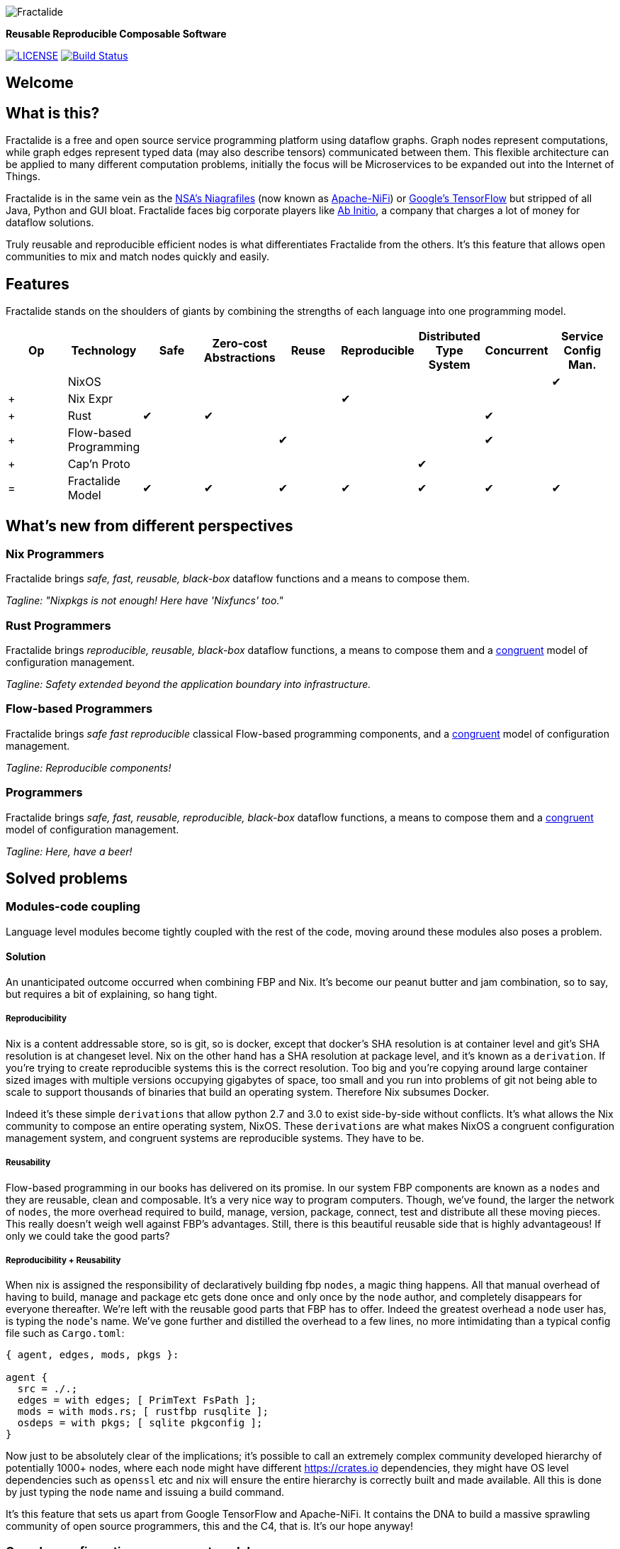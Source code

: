 image::https://raw.githubusercontent.com/fractalide/fractalide/master/pkgs/hyperflow/imgs/fractalide.png[Fractalide,align="center"]

**Reusable Reproducible Composable Software**

image:https://img.shields.io/badge/license-MPLv2-blue.svg[LICENSE,link=https://github.com/fractalide/fractalide/blob/master/LICENSE]
image:https://travis-ci.org/fractalide/fractalide.svg?branch=master["Build Status", link="https://travis-ci.org/fractalide/fractalide"]

== Welcome

// tag::doc[]

== What is this?

Fractalide is a free and open source service programming platform using dataflow graphs. Graph nodes represent computations, while graph edges represent typed data (may also describe tensors) communicated between them. This flexible architecture can be applied to many different computation problems, initially the focus will be Microservices to be expanded out into the Internet of Things.

Fractalide is in the same vein as the https://en.wikipedia.org/wiki/Apache_NiFi[NSA's Niagrafiles] (now known as https://nifi.apache.org/[Apache-NiFi]) or https://en.wikipedia.org/wiki/TensorFlow[Google's TensorFlow] but stripped of all Java, Python and GUI bloat. Fractalide faces big corporate players like http://abinitio.com/[Ab Initio], a company that charges a lot of money for dataflow solutions.

Truly reusable and reproducible efficient nodes is what differentiates Fractalide from the others. It's this feature that allows open communities to mix and match nodes quickly and easily.

== Features

Fractalide stands on the shoulders of giants by combining the strengths of each language into one programming model.


[cols="9*^"]
|===
|Op |Technology |Safe|Zero-cost Abstractions|Reuse|Reproducible|Distributed Type System| Concurrent| Service Config Man.


|   |NixOS      |     |                      |         |          |                        |          |✔
|+  |Nix Expr   |     |                      |         |✔         |                        |          |
|+  |Rust       |✔    |✔                    |         |          |                        |✔         |
|+  |Flow-based Programming |    |           |✔       |          |                        |✔         |
|+  |Cap'n Proto|     |                      |         |          |✔                      |          |
|=  |Fractalide Model |✔   |✔                |✔       |✔         |✔                       |✔        |✔
|===


== What's new from different perspectives

=== Nix Programmers

Fractalide brings __safe, fast, reusable, black-box__ dataflow functions and a means to compose them.

__Tagline: "Nixpkgs is not enough! Here have 'Nixfuncs' too."__

=== Rust Programmers

Fractalide brings __reproducible, reusable, black-box__ dataflow functions, a means to compose them and a https://www.usenix.org/legacy/event/lisa02/tech/full_papers/traugott/traugott_html/[congruent] model of configuration management.

__Tagline: Safety extended beyond the application boundary into infrastructure.__

=== Flow-based Programmers

Fractalide brings __safe fast reproducible__ classical Flow-based programming components, and a https://www.usenix.org/legacy/event/lisa02/tech/full_papers/traugott/traugott_html/[congruent] model of configuration management.

__Tagline: Reproducible components!__

=== Programmers

Fractalide brings __safe, fast, reusable, reproducible, black-box__ dataflow functions, a means to compose them and a https://www.usenix.org/legacy/event/lisa02/tech/full_papers/traugott/traugott_html/[congruent] model of configuration management.

__Tagline: Here, have a beer!__

== Solved problems

=== Modules-code coupling

Language level modules become tightly coupled with the rest of the code, moving around these modules also poses a problem.

==== Solution

An unanticipated outcome occurred when combining FBP and Nix. It's become our peanut butter and jam combination, so to say, but requires a bit of explaining, so hang tight.

===== Reproducibility

Nix is a content addressable store, so is git, so is docker, except that docker's SHA resolution is at container level and git's SHA resolution is at changeset level. Nix on the other hand has a SHA resolution at package level, and it's known as a `derivation`. If you're trying to create reproducible systems this is the correct resolution. Too big and you're copying around large container sized images with multiple versions occupying gigabytes of space, too small and you run into problems of git not being able to scale to support thousands of binaries that build an operating system. Therefore Nix subsumes Docker.

Indeed it's these simple `derivations` that allow python 2.7 and 3.0 to exist side-by-side without conflicts. It's what allows the Nix community to compose an entire operating system, NixOS. These `derivations` are what makes NixOS a congruent configuration management system, and congruent systems are reproducible systems. They have to be.

===== Reusability

Flow-based programming in our books has delivered on its promise. In our system FBP components are known as a `nodes` and they are reusable, clean and composable. It's a very nice way to program computers. Though, we've found, the larger the network of `nodes`, the more overhead required to build, manage, version, package, connect, test and distribute all these moving pieces. This really doesn't weigh well against FBP's advantages. Still, there is this beautiful reusable side that is highly advantageous! If only we could take the good parts?

===== Reproducibility + Reusability

When nix is assigned the responsibility of declaratively building fbp `nodes`, a magic thing happens. All that manual overhead of having to build, manage and package etc gets done once and only once by the `node` author, and completely disappears for everyone thereafter. We're left with the reusable good parts that FBP has to offer. Indeed the greatest overhead a `node` user has, is typing the ``node``'s name. We've gone further and distilled the overhead to a few lines, no more intimidating than a typical config file such as `Cargo.toml`:

[source, nix, subs="none"]
----
{ agent, edges, mods, pkgs }:

agent {
  src = ./.;
  edges = with edges; [ PrimText FsPath ];
  mods = with mods.rs; [ rustfbp rusqlite ];
  osdeps = with pkgs; [ sqlite pkgconfig ];
}
----

Now just to be absolutely clear of the implications; it's possible to call an extremely complex community developed hierarchy of potentially 1000+ nodes, where each node might have different https://crates.io dependencies, they might have OS level dependencies such as `openssl` etc and nix will ensure the entire hierarchy is correctly built and made available. All this is done by just typing the `node` name and issuing a build command.

It's this feature that sets us apart from Google TensorFlow and Apache-NiFi. It contains the DNA to build a massive sprawling community of open source programmers, this and the C4, that is. It's our hope anyway!

=== Complex configuration management model

The vast majority of system configuration management solutions use either the divergent or convergent model.

We're going to quote Steve Traugott's excellent work vebatim.

==== Divergent

image::https://raw.githubusercontent.com/fractalide/fractalide/master/doc/images/divergent.png[]

[quote, Steve Traugott]
____
"One quick way to tell if a shop is divergent is to ask how changes are made on production hosts, how those same changes are incorporated into the baseline build for new or replacement hosts, and how they are made on hosts that were down at the time the change was first deployed. If you get different answers, then the shop is likely divergent.

The symptoms of divergence include unpredictable host behavior, unscheduled downtime, unexpected package and patch installation failure, unclosed security vulnerabilities, significant time spent "firefighting", and high troubleshooting and maintenance costs."
____

==== Convergent

image::https://raw.githubusercontent.com/fractalide/fractalide/master/doc/images/convergent.png[]

[quote, Steve Traugott]
____
"The baseline description in a converging infrastructure is characteristically an incomplete description of machine state. You can quickly detect convergence in a shop by asking how many files are currently under management control. If an approximate answer is readily available and is on the order of a few hundred files or less, then the shop is likely converging legacy machines on a file-by-file basis.

A convergence tool is an excellent means of bringing some semblance of order to a chaotic infrastructure. Convergent tools typically work by sampling a small subset of the disk - via a checksum of one or more files, for example - and taking some action in response to what they find. The samples and actions are often defined in a declarative or descriptive language that is optimized for this use. This emulates and preempts the firefighting behavior of a reactive human systems administrator - "see a problem, fix it." Automating this process provides great economies of scale and speed over doing the same thing manually.

Because convergence typically includes an intentional process of managing a specific subset of files, there will always be unmanaged files on each host. Whether current differences between unmanaged files will have an impact on future changes is undecidable, because at any point in time we do not know the entire set of future changes, or what files they will depend on.

It appears that a central problem with convergent administration of an initially divergent infrastructure is that there is no documentation or knowledge as to when convergence is complete. One must treat the whole infrastructure as if the convergence is incomplete, whether it is or not. So without more information, an attempt to converge formerly divergent hosts to an ideal configuration is a never-ending process. By contrast, an infrastructure based upon first loading a known baseline configuration on all hosts, and limited to purely orthogonal and non-interacting sets of changes, implements congruence. Unfortunately, this is not the way most shops use convergent tools..."
____

==== Solution

===== Congruent

image::https://raw.githubusercontent.com/fractalide/fractalide/master/doc/images/congruent.png[]

[quote, Steve Traugott]
____
"By definition, divergence from baseline disk state in a congruent environment is symptomatic of a failure of code, administrative procedures, or security. In any of these three cases, we may not be able to assume that we know exactly which disk content was damaged. It is usually safe to handle all three cases as a security breach: correct the root cause, then rebuild.

You can detect congruence in a shop by asking how the oldest, most complex machine in the infrastructure would be rebuilt if destroyed. If years of sysadmin work can be replayed in an hour, unattended, without resorting to backups, and only user data need be restored from tape, then host management is likely congruent.

Rebuilds in a congruent infrastructure are completely unattended and generally faster than in any other; anywhere from ten minutes for a simple workstation to two hours for a node in a complex high-availability server cluster (most of that two hours is spent in blocking sleeps while meeting barrier conditions with other nodes).

Symptoms of a congruent infrastructure include rapid, predictable, "fire-and-forget" deployments and changes. Disaster recovery and production sites can be easily maintained or rebuilt on demand in a bit-for-bit identical state. Changes are not tested for the first time in production, and there are no unforeseen differences between hosts. Unscheduled production downtime is reduced to that caused by hardware and application problems; firefighting activities drop considerably. Old and new hosts are equally predictable and maintainable, and there are fewer host classes to maintain. There are no ad-hoc or manual changes. We have found that congruence makes cost of ownership much lower, and reliability much higher, than any other method."
____

Fractalide does not violate the congruent model of Nix, and it's why NixOS is a dependency. Appreciation for safety has extended beyond the application boundary into infrastructure as a whole.

=== Language choice

A language needed to be chosen to implement Fractalide. Now as Fractalide is primarily a Flow-based programming environment, it would be beneficial to choose a language that at least gets concurrency right.

==== Solution

Rust was a perfect fit. The concept of ownership is critical in Flow-based Programming. The Flow-based scheduler is typically responsible for tracking every Information Packet (IP) as it flows through the system. Fortunately Rust excels at getting the concept of ownership right. To the point of leveraging this concept that a garbage collector is not needed. Indeed, different forms of concurrency can be layered on Rust's ownership concept. One very neat advantage Rust gives us is that we can very elegantly implement Flow-based Programming's idea of concurrency. This makes our scheduler extremely lightweight as it doesn't need to track IPs at all. Once an IP isn't owned by any component, Rust makes it wink out of existance, no harm to anyone.

=== API contracts

It's easy to disrespect API contracts in a distributed services setup.

==== Solution

We wanted to ensure there was no ambiguity about the shape of the data a node receives. Also if the shape of data changes, the error must be caught at compile time. Cap'n Proto schema fits these requirements, and fits them *perfectly* when nix builds the `nodes` calling the Cap'n Proto schema. Because, if a schema changes, nix will register the change and will rebuild everything (`nodes` and `subgraphs`) that depends on that schema, thus catching the error. We've also made it such, during graph load time `agents` cannot connect their ports unless they use the same Cap'n Proto schema. This is a very nice safety property.

== The mandatory Hello-like World example.

From a fresh install of NixOS (using the `nixos-unstable` channel) we'll build the ``fractalide virtual machine (fvm)`` and execute the humble NAND logic gate on it.

[source, sh]
----
$ git clone https://github.com/fractalide/fractalide.git
$ cd fractalide
$ nix-build --argstr node test_nand
...
$ ./result
boolean : false
----

// end::doc[]

== Documentation

* https://github.com/fractalide/fractalide/tree/master/nodes/README.adoc[Nodes]
* https://github.com/fractalide/fractalide/tree/master/edges/README.adoc[Edges]
* https://github.com/fractalide/fractalide/tree/master/services/README.adoc[Services]
* https://github.com/fractalide/fractalide/tree/master/fractals/README.adoc[Fractals]
* https://github.com/fractalide/fractalide/tree/master/HOWTO.adoc[HOWTO]
* https://docs.rs/rustfbp[RustFBP]

== Contributing to Fractalide

* Contributors are listed in link:./AUTHORS[AUTHORS]. Copyright is distributed throughout the community to protect contributors from having their work used unethically.
* Our contribution policy is the link:./CONTRIBUTING.md[C4.2 (Collective Code Construction Contract)].

### Contributing FAQ
#### Q: I'm kind of new to Github, how do I get started?
* Read the link:./CONTRIBUTING.md[C4.2 (Collective Code Construction Contract)] and the https://github.com/Blockrazor/blockrazor/blob/master/DESCRIPTIVE_C4.MD[line by line explanation] of the protocol.
* Fork this github repository under your own github account.
* Clone _your_ fork locally on your development machine.
* Choose _one_ problem to solve. If you aren't solving a problem that's already in the issue tracker you should describe the problem there (and your idea of the solution) first to see if anyone else has something to say about it (maybe someone is already working on a solution, or maybe you're doing somthing wrong). **If the issue is in the issue tracker, you should comment on the issue to say you're working on the solution so that other people don't work on the same thing.**
* Add the Fractalide repository as an upstream source and pull any changes:
[source, sh]
----
$ git remote add upstream git://github.com/fractalide/fractalide //only needs to be done once
$ git checkout master //just to make sure you're on the correct branch
$ git pull upstream master //this grabs any code that has changed, you want to be working on the latest 'version'
$ git push //update your remote fork with the changes you just pulled from upstream master
----
* Create a local branch on your machine `git checkout -b branch_name`(it's usually a good idea to call the branch something that describes the problem you are solving).
* Solve the problem in the absolute most simple and fastest possible way with the smallest number of changes humanly possible. Tell other people what you're doing by putting _very clear and descriptive comments in your code every 2-3 lines_.
Add your name to the AUTHORS file so that you become a part owner of Fractalide.
* Commit your changes to your own fork:
Before you commit changes, you should check if you are working on the latest version (again). Go to the github website and open _your_ fork of Fractalide, it should say _This branch is even with Fractalide:master._
If **not**, you need to pull the latest changes from the upstream Fractalide repository and replay your changes on top of the latest version:
[source, sh]
----
$ git stash //save your work locally
$ git checkout master
$ git pull upstream master
$ git push
$ git checkout -b branch_name_stash
$ git stash pop //_replay_ your work on the new branch which is now fully up to date with the fractalide repository
----

Now you can add and commit your changes:
[source, sh]
----
$ git add changed_file.js //repeat for each file you changed
$ git commit -m 'problem: very short description of problem //do not close the &#x27;&#x27;, press ENTER two (2) times
>
>solution: short description of how you solved the problem.' //Now you can close the &#x27;&#x27;. Also mention the issue number if there is one (e.g. #6)
$ git push //this will send your changes to _your_ fork on Github
----
* Go to your fork on Github and select the branch you just worked on. Click "pull request" to send a pull request back to the Fractalide repository.
* Send the pull request.

#### Q: What happens after I send a pull request?
If your pull request contains a correct patch (read the C4) a maintainer should merge it.
If you want to work on another problem in the meantime simply repeat the above steps starting at:
[source, sh]
----
$ git checkout master
----

#### Q: Can I be paid to contribute to Fractalide?
Yes, this is sometimes possible. Your first step is to _very carefully read and understand everything above_, including the linked files, then start fixing problems and sending pull requests! If your code is amazing and brilliant but you don't understand the contribution process we cannot consider you for a paid position. Make sure you follow the project on Github so you get updates. Contact Fractalide's BDFL (Benevolent Dictator For Life): mailto:setori88@gmail.com[Stewart Mackenzie] if you've been contributing code to Fractalide and want to keep doing it but but you require financial assistance.

== Consulting and Support

[cols=3]
|===
|Name | Info | Language

|mailto:setori88@gmail.com[Stewart Mackenzie] | Founder and maintainer of Fractalide | English
|mailto:dmichiels@mailoo.org[Denis Michiels] | Founder and maintainer of Fractalide | French
|===

== License

The project license is specified in LICENSE.
Fractalide is free software; you can redistribute it and/or modify it under the terms of the Mozilla Public License Version 2 as approved by the Free Software Foundation.

== Social

Follow us on https://twitter.com/fractalide[twitter]

== Thanks

* Peter Van Roy
* Pieter Hintjens
* Joachim Schiele & Paul Seitz
* P Meunier
